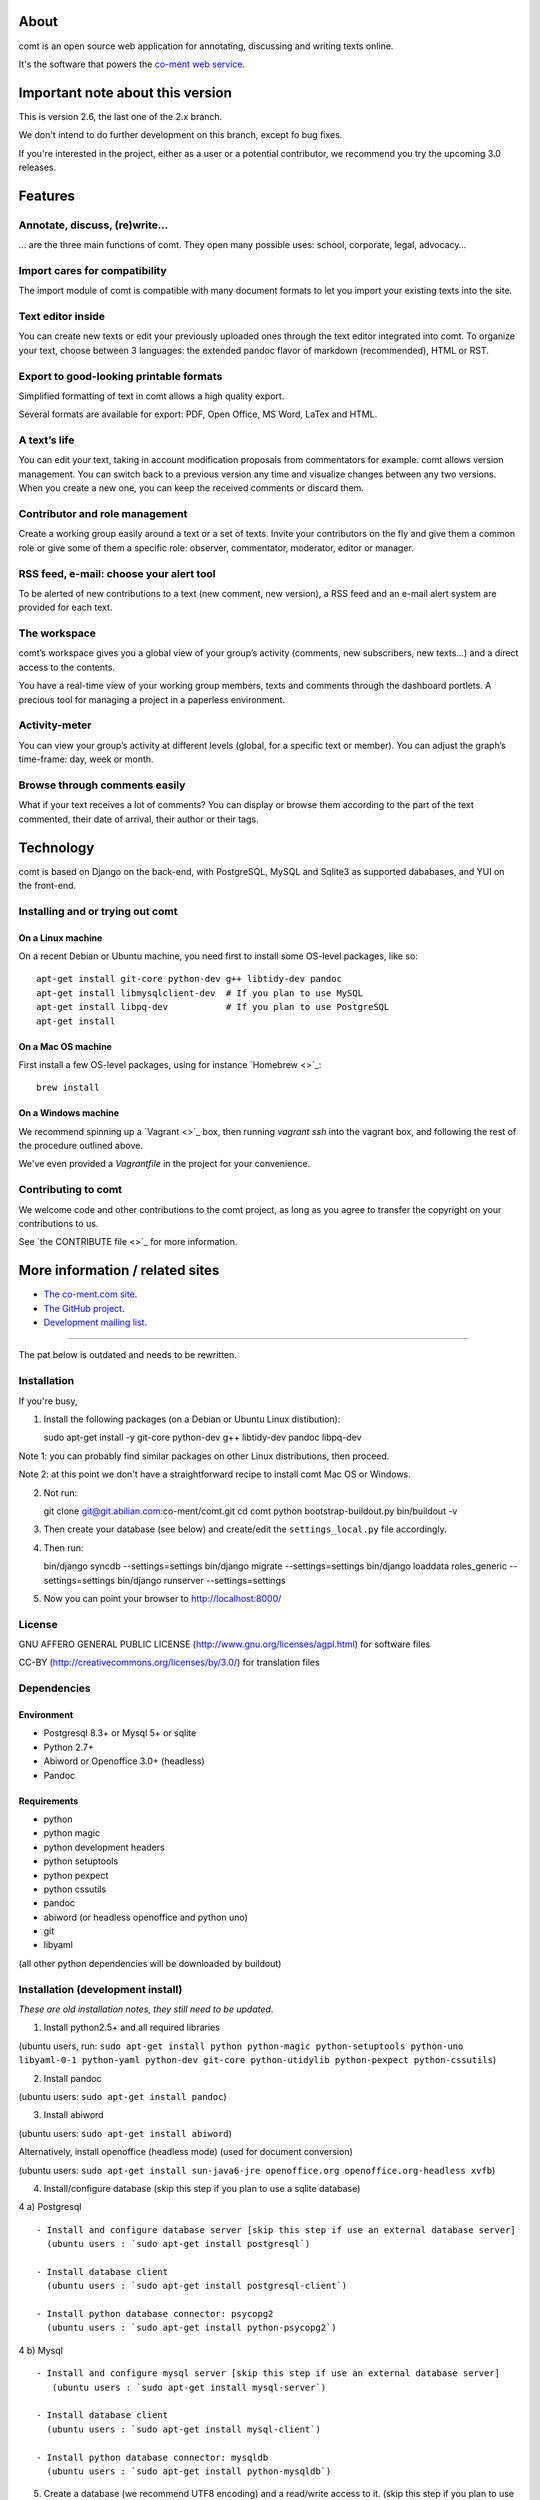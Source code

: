 About
=====

comt is an open source web application for annotating, discussing
and writing texts online.

It's the software that powers the `co-ment web service
<http://www.co-ment.com>`_.


Important note about this version
=================================

This is version 2.6, the last one of the 2.x branch.

We don't intend to do further development on this branch, except fo bug fixes.

If you're interested in the project, either as a user or a potential
contributor, we recommend you try the upcoming 3.0 releases.


Features
========

Annotate, discuss, (re)write…
-----------------------------

… are the three main functions of comt. They open many possible
uses: school, corporate, legal, advocacy…



Import cares for compatibility
------------------------------

The import module of comt is compatible with many document formats
to let you import your existing texts into the site.


Text editor inside
------------------

You can create new texts or edit your previously uploaded ones
through the text editor integrated into comt. To organize your
text, choose between 3 languages: the extended pandoc flavor of
markdown (recommended), HTML or RST.

Export to good-looking printable formats
----------------------------------------

Simplified formatting of text in comt allows a high quality export.

Several formats are available for export: PDF, Open Office, MS Word,
LaTex and HTML.


A text’s life
-------------

You can edit your text, taking in account modification proposals
from commentators for example. comt allows version management.
You can switch back to a previous version any time and visualize
changes between any two versions. When you create a new one, you
can keep the received comments or discard them.

Contributor and role management
-------------------------------

Create a working group easily around a text or a set of texts.
Invite your contributors on the fly and give them a common role or
give some of them a specific role: observer, commentator, moderator,
editor or manager.

RSS feed, e-mail: choose your alert tool
----------------------------------------

To be alerted of new contributions to a text (new comment, new
version), a RSS feed and an e-mail alert system are provided for
each text.


The workspace
-------------

comt’s workspace gives you a global view of your group’s activity
(comments, new subscribers, new texts…) and a direct access to the
contents.

You have a real-time view of your working group members, texts and
comments through the dashboard portlets. A precious tool for managing
a project in a paperless environment.


Activity-meter
--------------

You can view your group’s activity at different levels (global, for
a specific text or member). You can adjust the graph’s time-frame:
day, week or month.

Browse through comments easily
------------------------------

What if your text receives a lot of comments? You can display or
browse them according to the part of the text commented, their date
of arrival, their author or their tags.


Technology
==========

comt is based on Django on the back-end, with PostgreSQL, MySQL
and Sqlite3 as supported dababases, and YUI on the front-end.

Installing and or trying out comt
---------------------------------

On a Linux machine
~~~~~~~~~~~~~~~~~~

On a recent Debian or Ubuntu machine, you need first to install some OS-level
packages, like so::

    apt-get install git-core python-dev g++ libtidy-dev pandoc
    apt-get install libmysqlclient-dev  # If you plan to use MySQL
    apt-get install libpq-dev           # If you plan to use PostgreSQL
    apt-get install

On a Mac OS machine
~~~~~~~~~~~~~~~~~~~

First install a few OS-level packages, using for instance `Homebrew <>`_::

    brew install



On a Windows machine
~~~~~~~~~~~~~~~~~~~~

We recommend spinning up a `Vagrant <>`_ box, then running `vagrant ssh` into
the vagrant box, and following the rest of the procedure outlined above.

We've even provided a `Vagrantfile` in the project for your convenience.


Contributing to comt
--------------------

We welcome code and other contributions to the comt project, as long as you
agree to transfer the copyright on your contributions to us.

See `the CONTRIBUTE file <>`_ for more information.


More information / related sites
================================

* `The co-ment.com site <http://www.co-mt.com/>`_.
* `The GitHub project <https://github.com/co-ment/comt>`_.
* `Development mailing list <https://groups.google.com/forum/#!forum/comt-dev>`_.


--------------------------------------------------------------------------------

The pat below is outdated and needs to be rewritten.



Installation
------------

If you're busy,

1. Install the following packages (on a Debian or Ubuntu Linux
   distibution):

   sudo apt-get install -y git-core python-dev g++ libtidy-dev pandoc libpq-dev

Note 1: you can probably find similar packages on other Linux
distributions, then proceed.

Note 2: at this point we don't have a straightforward recipe to install
comt Mac OS or Windows.

2. Not run:

   git clone git@git.abilian.com:co-ment/comt.git cd comt python
   bootstrap-buildout.py bin/buildout -v

3. Then create your database (see below) and create/edit the
   ``settings_local.py`` file accordingly.

4. Then run:

   bin/django syncdb --settings=settings bin/django migrate
   --settings=settings bin/django loaddata roles\_generic
   --settings=settings bin/django runserver --settings=settings

5. Now you can point your browser to http://localhost:8000/

License
-------

GNU AFFERO GENERAL PUBLIC LICENSE
(http://www.gnu.org/licenses/agpl.html) for software files

CC-BY (http://creativecommons.org/licenses/by/3.0/) for translation
files

Dependencies
------------

Environment
~~~~~~~~~~~

-  Postgresql 8.3+ or Mysql 5+ or sqlite
-  Python 2.7+
-  Abiword or Openoffice 3.0+ (headless)
-  Pandoc

Requirements
~~~~~~~~~~~~

-  python
-  python magic
-  python development headers
-  python setuptools
-  python pexpect
-  python cssutils
-  pandoc
-  abiword (or headless openoffice and python uno)
-  git
-  libyaml

(all other python dependencies will be downloaded by buildout)

Installation (development install)
----------------------------------

*These are old installation notes, they still need to be updated*.

1. Install python2.5+ and all required libraries

(ubuntu users, run:
``sudo apt-get install python python-magic python-setuptools python-uno libyaml-0-1 python-yaml python-dev git-core python-utidylib python-pexpect python-cssutils``)

2. Install pandoc

(ubuntu users: ``sudo apt-get install pandoc``)

3. Install abiword

(ubuntu users: ``sudo apt-get install abiword``)

Alternatively, install openoffice (headless mode) (used for document
conversion)

(ubuntu users:
``sudo apt-get install sun-java6-jre openoffice.org openoffice.org-headless xvfb``)

4. Install/configure database (skip this step if you plan to use a
   sqlite database)

4 a) Postgresql

::

    - Install and configure database server [skip this step if use an external database server]
      (ubuntu users : `sudo apt-get install postgresql`)

    - Install database client
      (ubuntu users : `sudo apt-get install postgresql-client`)

    - Install python database connector: psycopg2
      (ubuntu users : `sudo apt-get install python-psycopg2`)

4 b) Mysql

::

    - Install and configure mysql server [skip this step if use an external database server]
       (ubuntu users : `sudo apt-get install mysql-server`)

    - Install database client
      (ubuntu users : `sudo apt-get install mysql-client`)

    - Install python database connector: mysqldb
      (ubuntu users : `sudo apt-get install python-mysqldb`)

5. Create a database (we recommend UTF8 encoding) and a read/write
   access to it. (skip this step if you plan to use a sqlite database)

The database account accessing the database MUST have administrative
privileges when running the 'syncdb command' (step 8) (The reason for
that is that Postgresql requires such privileges to create the C-based
stored procedure that we use for full text indexing) (ex. postgresql:
'sudo -u postgres createdb -E utf8 -e )

6. Setup the project and get dependencies

-  ``python bootstrap.py``
-  ``./bin/buildout``

7. Configure Comt to your settings

-  copy ``settings_local_sample.py`` to ``settings_local.py`` (this file
   will contain your personal settings)
-  edit ``settings_local.py`` to suit your settings (search for
   ``YOUR_SETTINGS`` occurrences, those are mandatory settings)

8. Create the database structure (and test your database connection)

-  ``./bin/django syncdb --settings=settings``
-  ``./bin/django migrate --settings=settings``

9. Create basic right management system

-  ``./bin/django loaddata roles_generic --settings=settings``

10. Launch development server

-  ``./bin/django runserver --settings=settings``

11. Access your Comt instance by pointing your browser to
    http://127.0.0.1:8000/

Installation (Vagrant development box)
--------------------------------------

The second option is to use the vagrant virtual machine defined in the
``dev`` folder.

For this you need first to install Vagrant for your platform (cf.
http://www.vagrantup.com/), open a terminal in the ``dev`` folder and
launch the command

::

    vagrant up

This will create a virtual box, using the private address 172.16.1.2. An
instance of comt can be reached at the following url http://172.16.1.2/.

The provisioning tool used is Puppet and the manifest (cf
``dev/manifests/site.pp``) uses some external modules (c.f.
``dev/modules/`` except ``dev/modules/sysconfig``). These modules are
referenced as git submodules. Therefore you mus ensure that all the
submodules have been cloned also. There are two ways to make this:

-  pass the ``--recursive`` option to ``git clone`` when cloning the
   Co-ment repository :
   ``$ git clone --recursive https://github.com/co-ment/comt.git``

-  or on an existing cloned repository :
   ``$ git submodule init && git submodule install``

The installation has the following parameters:

-  The root of the project is mapped on ``/srv/comt`` on the dev box.
-  The web server is nginx (http://nginx.org/).
-  The web pages are served as a wsgi application with gunicorn
   (http://gunicorn.org/).
-  The gunicorn processes are monitored by supervisor
   (http://supervisord.org/).
-  Openoffice is installed but is not launched as an headless instance
   (althought it could be easily setup with supervisor).
-  The dev box uses a virtual network with the ip 172.16.1.2 (this can
   be changed in the Vagrant config).
-  The box is provisioned using puppet (http://puppetlabs.com/>).
-  Most of the configuration is done in the sysconfig module found in
   ``dev/modules/sysconfig``.
-  All the other subdirectories of ``dev/modules`` are puppet modules
   used during the box provisioning. All the folders are
   sub-repositories and are checked-out using git.

Moreover, the following parameters are set :

\| var name \| default \| \|----------------\|-------------\| \|
db\_name \| coment \| \| db\_user \| coment\_user \| \| db\_pw \| coment
\| \| db\_host \| 127.0.0.1 \| \| db\_port \| 5432 \| \| superuser\_name
\| admin \| \| superuser\_pw \| dev@co-ment \|

These values can be overriden by creating a ``custom.yaml`` file in the
``dev`` folder. The file ``custom.yaml.tmpl`` gives a template for the
format of this file.

If the db\_host is empty or 'localhost', or '127.0.0.1', the database is
considered local to the box and a postgresql server is installed in the
virtual server.

Otherwise, the server is considered remote and only the postgresql
client libraries are installed on the dev box.

Also in this case, the database (db\_name) and user (db\_user) are not
created automatically.

You must ensure that they are already created on the postgresql server
with the adequate authorizations, and that the user can connect on the
'remote' server from the dev box.

The creation of the virtual machine will create some files in your
source tree
(``buildout-dev.cfg, test-suite/start-test-suite-dev.js,...``). These
files are necessary to the correct operation of the dev virtual machine
and should not be touched. They are generated by Puppet during the
provisioning of the Vagrant box. If they need to be adapted you will
find them in the ``sysconfig`` puppet module.

Please note that they should not be added to the versioning tool (git)
and are currently already ignored.

After you are done with the virtual machine (or if you need to start
afresh) they can be cleaned by launching the ``clean-testserver.sh``
script. Please note that except the files directly managed by
Vagrant,the script clean **all** trace of the virtual machine in the
source tree, including the buildout ``bin`` and ``egg`` folders.

Please refer to the available online documentation for more details on
the various tools used here.

Installation (production environment)
-------------------------------------

This README does not cover in details a production environment because
this kind of setup is too platform dependant for us to provide a guide.

A few tips thought:

-  The recommended way to install it is using apache and wsgi, check out
   django installation guide at
   http://www.djangoproject.com/documentation/modpython/

-  If you use apache as a frontend, you will need to create
   ``{{ APACHE_HOME: usually /var/www }}/.python-eggs`` and chown it to
   the ``apache`` user.

Upgrade
-------

Normal upgrade
~~~~~~~~~~~~~~

Upgrading you database should only need one command:

-  ``bin/buildout``
-  ``bin/django migrate --settings=settings``

Upgrade from alpha releases
~~~~~~~~~~~~~~~~~~~~~~~~~~~

If your database was created using comt alpha prior to the revision 29,
here are the commands you should run:

-  ``bin/buildout``
-  ``bin/django syncdb``
-  ``bin/django migrate cm 0001_initial --fake``
-  ``bin/django migrate``

Abiword or Openoffice ?
-----------------------

Comt uses either abiword or openoffice to convert documents from ODT, MS
Word, etc. to html.

Abiword is a lighter and more performant solution. You have to add the
configuration parameter ``USE_ABI = True`` in your ``settings_local.py``
to use Abiword. Otherwise openoffice is used.

To use openoffice, on a development setup, you should make sure no
openoffice process is left and launch
``soffice -headless "-accept=socket,port=2002;urp;"`` to start
openoffice in background mode.

Libraries and assets COMT depends upon
--------------------------------------

Javascript libs used (and license) / shipped with the distribution
~~~~~~~~~~~~~~~~~~~~~~~~~~~~~~~~~~~~~~~~~~~~~~~~~~~~~~~~~~~~~~~~~~

-  Yahoo UI http://developer.yahoo.com/yui/ (BSD License)
-  JQuery http://jquery.com/ (MIT license)
-  markItUp http://markitup.jaysalvat.com/home/ (MIT/GPL license)

Python libraries used (and license) / NOT shipped with the distribution
~~~~~~~~~~~~~~~~~~~~~~~~~~~~~~~~~~~~~~~~~~~~~~~~~~~~~~~~~~~~~~~~~~~~~~~

-  django http://www.djangoproject.com/ BSD License
-  python magic http://hupp.org/adam/hg/python-magic permissive BSD
   style license
-  Beautiful soup http://www.crummy.com/software/BeautifulSoup/ PSF
   license
-  python-chardet http://chardet.feedparser.org/ LGPL
-  python-feedparser http://feedparser.org/ "Permissive" custom license
-  python-imaging http://www.pythonware.com/products/pil/
   http://www.pythonware.com/products/pil/license.htm
-  python-pytz
-  html5lib
-  python-simplejson
-  python-uno
-  python-utidylib
-  python-yaml
-  python-pexpect
-  python-cssutils

Icons
~~~~~

Icons derived from FatCow Icon Set
(http://www.fatcow.com/free-icons/index.bml) (Creative Commons
Attribution 3.0 License)

FAQ
---

Q1: How can I check the distribution for errors (libraries etc.):

R1: After configuring a database and access in your settings\_local.py,
you can launch the unit test suite with the following command:
``./bin/django test cm``

Q2: I'm getting the following error when launching the migrate command:
``line 62, in handle     __import__(app_name + '.management', {}, {}, [''])   File "/usr/lib/python2.5/site-packages/uno.py", line 300, in _uno_import     raise ImportError( "type "+ name + "." +x + " is unknown" ) ImportError: type django.contrib.sessions.management. is unknown``

R2: This is due to a bug in uno (python openoffice bridge) that monkey
patches the import system and messes with django's dynamic module
loading system. A workaround to launch the migrate command is to set:
``UNO_IMPORT = False`` in file src/cm/converters/oo\_converters.py and
then to launch the migrate command. Set the value back to True and
relaunch the server to use openoffice as a conversion backend.

Q3: When using co-ment Drupal module, I want that the name of
commentators to be the same as the Drupal username

R3: For this feature (commentator name = drupal login name) to be
available, a configuration parameter should be set in
settings\_local.py: ``DECORATED_CREATORS = True``

Q4: I get 'import error' when starting the server (step #9)

R4: Make sure you installed all required python dependencies

Community
---------

The Comt web site http://www.co-ment.org/ is the place to ask questions,
report bugs, check out the source code or download the releases of Comt.

How to contribute
-----------------

We use GitHub as our collaboration tool.

Reporting issues
~~~~~~~~~~~~~~~~

Please use the GitHub issue tracker for the project: <>

Contribute using Git
~~~~~~~~~~~~~~~~~~~~

We use Git as our source code management system.

You can submit pull request

Translation
-----------

Update all po files
~~~~~~~~~~~~~~~~~~~

Run::

    cd cm
    ../bin/django makemessages -a
    ../bin/django makemessages -d djangojs -a

Compile po files
~~~~~~~~~~~~~~~~

Run::

    cd cm
    ../bin/django compilemessages

Create new file for lang 'LG'
~~~~~~~~~~~~~~~~~~~~~~~~~~~~~

Run::

    cd cm
    ../bin/django makemessages -l LG -e .html,.txt
    ../bin/django makemessages -d djangojs -l LG

